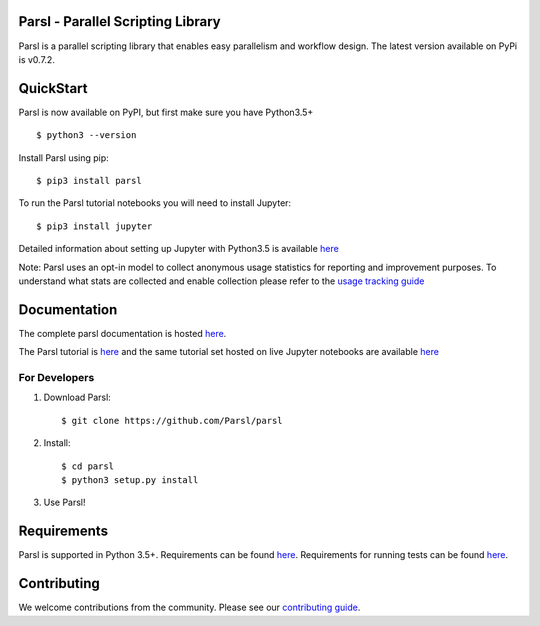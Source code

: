 Parsl - Parallel Scripting Library
==================================
|licence| |build-status| |docs|

Parsl is a parallel scripting library that enables easy parallelism and workflow design.
The latest version available on PyPi is v0.7.2.

.. |licence| image:: https://img.shields.io/badge/License-Apache%202.0-blue.svg
   :target: https://github.com/Parsl/parsl/blob/master/LICENSE
   :alt: Apache Licence V2.0
.. |build-status| image:: https://travis-ci.com/Parsl/parsl.svg?branch=master
   :target: https://travis-ci.com/Parsl/parsl
   :alt: Build status
.. |docs| image:: https://readthedocs.org/projects/parsl/badge/?version=stable
   :target: http://parsl.readthedocs.io/en/stable/?badge=stable
   :alt: Documentation Status

QuickStart
==========

Parsl is now available on PyPI, but first make sure you have Python3.5+ ::

    $ python3 --version

Install Parsl using pip::

    $ pip3 install parsl

To run the Parsl tutorial notebooks you will need to install Jupyter::

    $ pip3 install jupyter

Detailed information about setting up Jupyter with Python3.5 is available `here <https://jupyter.readthedocs.io/en/latest/install.html>`_

Note: Parsl uses an opt-in model to collect anonymous usage statistics for reporting and improvement purposes. To understand what stats are collected and enable collection please refer to the `usage tracking guide <http://parsl.readthedocs.io/en/stable/userguide/usage_tracking.html>`__

Documentation
=============

The complete parsl documentation is hosted `here <http://parsl.readthedocs.io/en/stable/>`_.

The Parsl tutorial is `here <http://parsl.readthedocs.io/en/stable/tutorial.html>`_ and the same tutorial set hosted on live Jupyter notebooks are available `here <http://try.parsl-project.org:8000/>`_


For Developers
--------------

1. Download Parsl::

    $ git clone https://github.com/Parsl/parsl

2. Install::

    $ cd parsl
    $ python3 setup.py install

3. Use Parsl!

Requirements
============

Parsl is supported in Python 3.5+. Requirements can be found `here <requirements.txt>`_. Requirements for running tests can be found `here <test-requirements.txt>`_.

Contributing
============

We welcome contributions from the community. Please see our `contributing guide <CONTRIBUTING.rst>`_.
